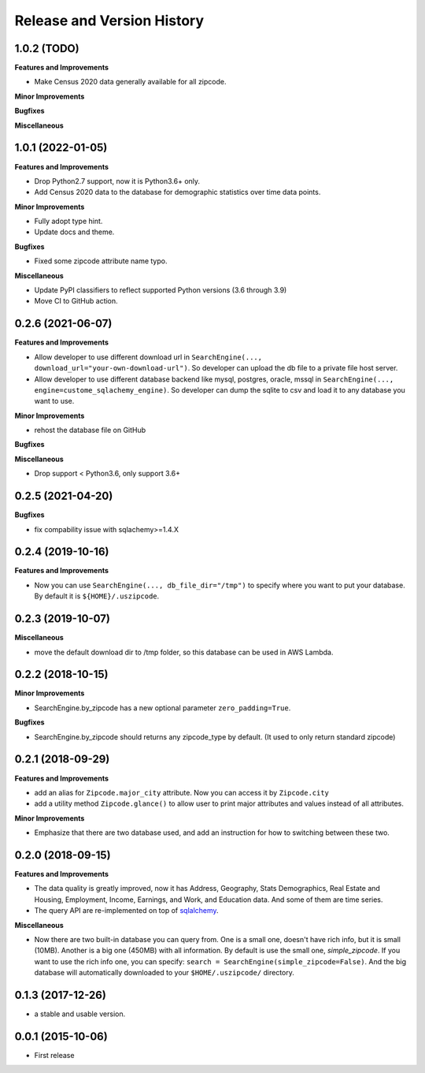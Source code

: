 .. _release_history:

Release and Version History
==============================================================================


1.0.2 (TODO)
~~~~~~~~~~~~~~~~~~~~~~~~~~~~~~~~~~~~~~~~~~~~~~~~~~~~~~~~~~~~~~~~~~~~~~~~~~~~~~
**Features and Improvements**

- Make Census 2020 data generally available for all zipcode.

**Minor Improvements**

**Bugfixes**

**Miscellaneous**


1.0.1 (2022-01-05)
~~~~~~~~~~~~~~~~~~~~~~~~~~~~~~~~~~~~~~~~~~~~~~~~~~~~~~~~~~~~~~~~~~~~~~~~~~~~~~
**Features and Improvements**

- Drop Python2.7 support, now it is Python3.6+ only.
- Add Census 2020 data to the database for demographic statistics over time data points.

**Minor Improvements**

- Fully adopt type hint.
- Update docs and theme.

**Bugfixes**

- Fixed some zipcode attribute name typo.

**Miscellaneous**

- Update PyPI classifiers to reflect supported Python versions (3.6 through 3.9)
- Move CI to GitHub action.


0.2.6 (2021-06-07)
~~~~~~~~~~~~~~~~~~~~~~~~~~~~~~~~~~~~~~~~~~~~~~~~~~~~~~~~~~~~~~~~~~~~~~~~~~~~~~

**Features and Improvements**

- Allow developer to use different download url in ``SearchEngine(..., download_url="your-own-download-url")``. So developer can upload the db file to a private file host server.
- Allow developer to use different database backend like mysql, postgres, oracle, mssql in ``SearchEngine(..., engine=custome_sqlachemy_engine)``. So developer can dump the sqlite to csv and load it to any database you want to use.

**Minor Improvements**

- rehost the database file on GitHub

**Bugfixes**

**Miscellaneous**

- Drop support < Python3.6, only support 3.6+


0.2.5 (2021-04-20)
~~~~~~~~~~~~~~~~~~~~~~~~~~~~~~~~~~~~~~~~~~~~~~~~~~~~~~~~~~~~~~~~~~~~~~~~~~~~~~

**Bugfixes**

- fix compability issue with sqlachemy>=1.4.X


0.2.4 (2019-10-16)
~~~~~~~~~~~~~~~~~~~~~~~~~~~~~~~~~~~~~~~~~~~~~~~~~~~~~~~~~~~~~~~~~~~~~~~~~~~~~~
**Features and Improvements**

- Now you can use ``SearchEngine(..., db_file_dir="/tmp")`` to specify where you want to put your database. By default it is ``${HOME}/.uszipcode``.

0.2.3 (2019-10-07)
~~~~~~~~~~~~~~~~~~~~~~~~~~~~~~~~~~~~~~~~~~~~~~~~~~~~~~~~~~~~~~~~~~~~~~~~~~~~~~
**Miscellaneous**

- move the default download dir to /tmp folder, so this database can be used in AWS Lambda.


0.2.2 (2018-10-15)
~~~~~~~~~~~~~~~~~~~~~~~~~~~~~~~~~~~~~~~~~~~~~~~~~~~~~~~~~~~~~~~~~~~~~~~~~~~~~~

**Minor Improvements**

- SearchEngine.by_zipcode has a new optional parameter ``zero_padding=True``.

**Bugfixes**

- SearchEngine.by_zipcode should returns any zipcode_type by default. (It used to only return standard zipcode)


0.2.1 (2018-09-29)
~~~~~~~~~~~~~~~~~~~~~~~~~~~~~~~~~~~~~~~~~~~~~~~~~~~~~~~~~~~~~~~~~~~~~~~~~~~~~~
**Features and Improvements**

- add an alias for ``Zipcode.major_city`` attribute. Now you can access it by ``Zipcode.city``
- add a utility method ``Zipcode.glance()`` to allow user to print major attributes and values instead of all attributes.

**Minor Improvements**

- Emphasize that there are two database used, and add an instruction for how to switching between these two.


0.2.0 (2018-09-15)
~~~~~~~~~~~~~~~~~~~~~~~~~~~~~~~~~~~~~~~~~~~~~~~~~~~~~~~~~~~~~~~~~~~~~~~~~~~~~~
**Features and Improvements**

- The data quality is greatly improved, now it has Address, Geography, Stats Demographics, Real Estate and Housing, Employment, Income, Earnings, and Work, and Education data. And some of them are time series.
- The query API are re-implemented on top of `sqlalchemy <https://www.sqlalchemy.org/>`_.

**Miscellaneous**

- Now there are two built-in database you can query from. One is a small one, doesn't have rich info, but it is small (10MB). Another is a big one (450MB) with all information. By default is use the small one, `simple_zipcode`. If you want to use the rich info one, you can specify: ``search = SearchEngine(simple_zipcode=False)``. And the big database will automatically downloaded to your ``$HOME/.uszipcode/`` directory.


0.1.3 (2017-12-26)
~~~~~~~~~~~~~~~~~~~~~~~~~~~~~~~~~~~~~~~~~~~~~~~~~~~~~~~~~~~~~~~~~~~~~~~~~~~~~~
- a stable and usable version.


0.0.1 (2015-10-06)
~~~~~~~~~~~~~~~~~~~~~~~~~~~~~~~~~~~~~~~~~~~~~~~~~~~~~~~~~~~~~~~~~~~~~~~~~~~~~~

- First release